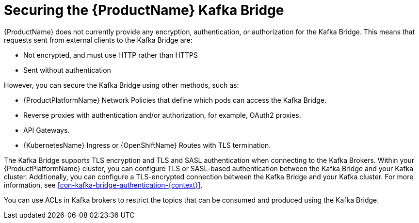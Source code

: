 // This assembly is included in the following assemblies:
//
// assembly-using-the-kafka-bridge.adoc

[id='con-securing-kafka-bridge-{context}']

= Securing the {ProductName} Kafka Bridge

{ProductName} does not currently provide any encryption, authentication, or authorization for the Kafka Bridge. This means that requests sent from external clients to the Kafka Bridge are:

* Not encrypted, and must use HTTP rather than HTTPS

* Sent without authentication

However, you can secure the Kafka Bridge using other methods, such as:

* {ProductPlatformName} Network Policies that define which pods can access the Kafka Bridge.

* Reverse proxies with authentication and/or authorization, for example, OAuth2 proxies.

* API Gateways.

* {KubernetesName} Ingress or {OpenShiftName} Routes with TLS termination.

The Kafka Bridge supports TLS encryption and TLS and SASL authentication when connecting to the Kafka Brokers. Within your {ProductPlatformName} cluster, you can configure TLS or SASL-based authentication between the Kafka Bridge and your Kafka cluster. Additionally, you can configure a TLS-encrypted connection between the Kafka Bridge and your Kafka cluster. For more information, see xref:con-kafka-bridge-authentication-{context}[]. 

You can use ACLs in Kafka brokers to restrict the topics that can be consumed and produced using the Kafka Bridge.
